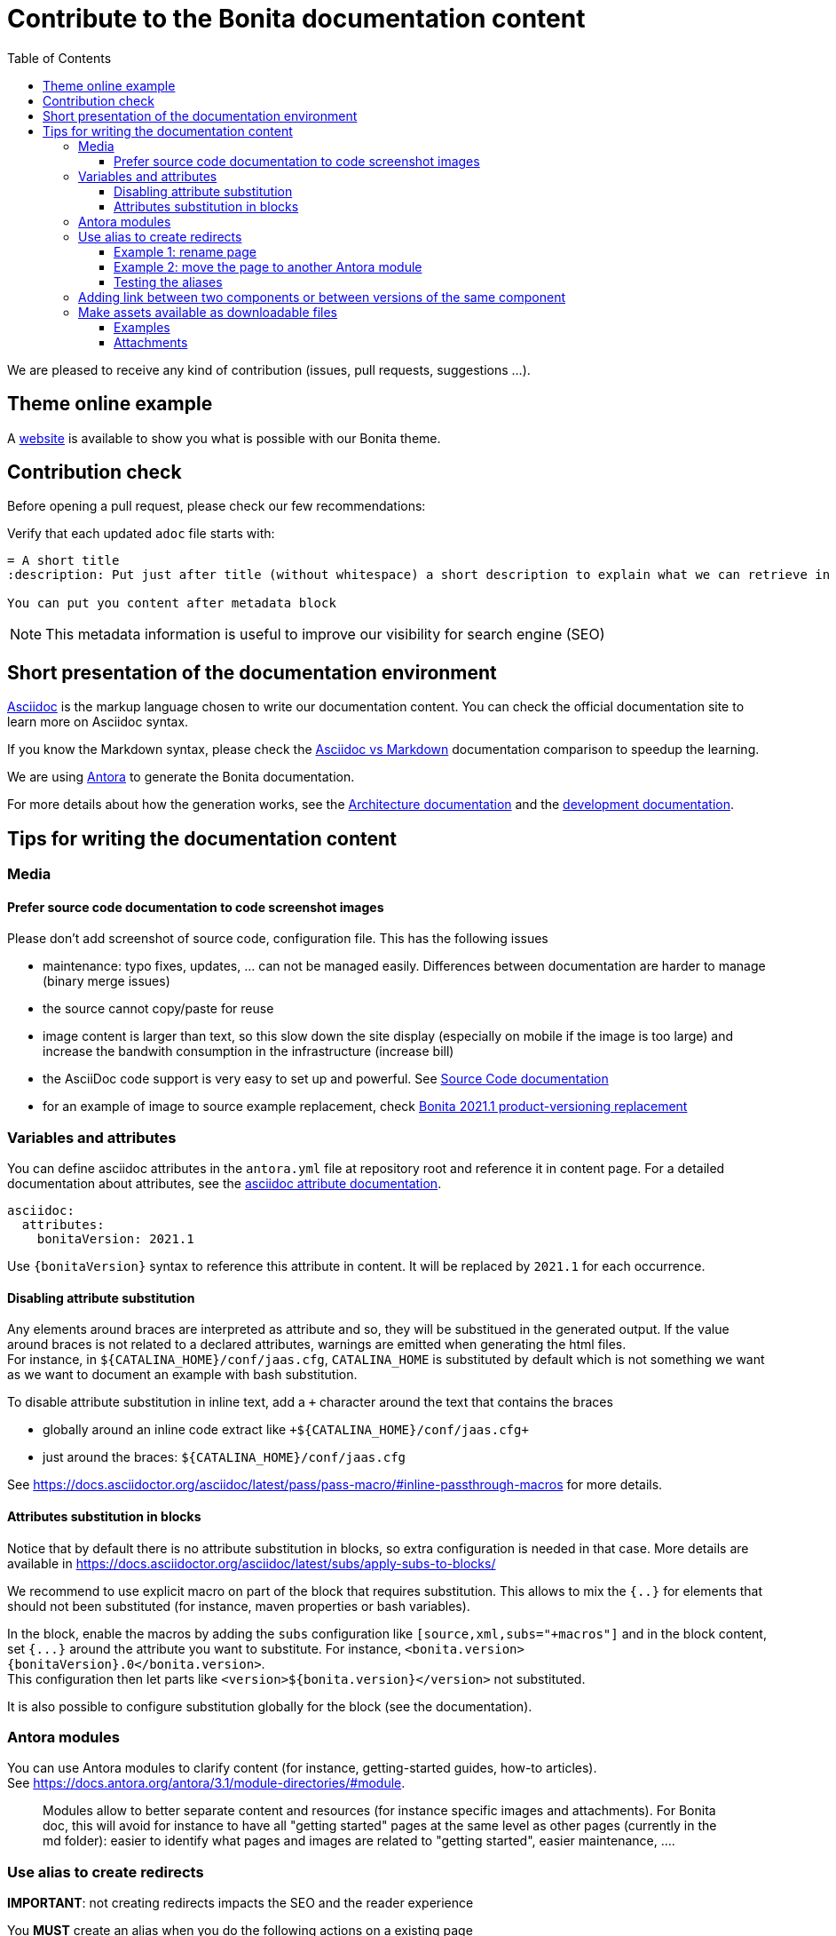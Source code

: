 = Contribute to the Bonita documentation content
:icons: font
:toc:
:toclevels: 4
ifdef::env-github[]
:note-caption: :information_source:
:tip-caption: :bulb:
:important-caption: :heavy_exclamation_mark:
:caution-caption: :fire:
:warning-caption: :warning:
endif::[]
:url-antora-docs: https://docs.antora.org/antora/3.1

We are pleased to receive any kind of contribution (issues, pull requests, suggestions ...).

== Theme online example

A https://bonitasoft.github.io/bonita-documentation-theme/index.html[website] is available to show you what is possible with our Bonita theme.

== Contribution check

Before opening a pull request, please check our few recommendations:

Verify that each updated `adoc` file starts with:

[source,adoc]
----
= A short title
:description: Put just after title (without whitespace) a short description to explain what we can retrieve in this page.

You can put you content after metadata block
----

NOTE: This metadata information is useful to improve our visibility for search engine (SEO)


== Short presentation of the documentation environment

https://docs.asciidoctor.org/asciidoc/latest/[Asciidoc] is the markup language chosen to write our documentation content.
You can check the official documentation site to learn more on Asciidoc syntax.

If you know the Markdown syntax, please check the https://docs.asciidoctor.org/asciidoc/latest/asciidoc-vs-markdown[Asciidoc vs Markdown]
documentation comparison to speedup the learning.

We are using https://docs.antora.org/[Antora] to generate the Bonita documentation.

For more details about how the generation works, see the xref:../architecture.adoc[Architecture documentation] and the
xref:../README.adoc[development documentation].


== Tips for writing the documentation content

=== Media

==== Prefer source code documentation to code screenshot images

Please don't add screenshot of source code, configuration file.
This has the following issues

* maintenance: typo fixes, updates, ... can not be managed easily. Differences between documentation are harder to manage (binary merge issues)
* the source cannot copy/paste for reuse
* image content is larger than text, so this slow down the site display (especially on mobile if the image is too large) and increase the bandwith consumption
in the infrastructure (increase bill)
* the AsciiDoc code support is very easy to set up and powerful. See https://docs.asciidoctor.org/asciidoc/latest/verbatim/source-blocks/[Source Code documentation]
* for an example of image to source example replacement, check https://github.com/bonitasoft/bonita-doc/pull/1492[Bonita 2021.1 product-versioning replacement]

=== Variables and attributes

You can define asciidoc attributes in the `antora.yml` file at repository root and reference it in content page.
For a detailed documentation about attributes, see the https://docs.asciidoctor.org/asciidoc/latest/attributes/attribute-entry-substitutions/[asciidoc attribute documentation].

[source,yml]
----
asciidoc:
  attributes:
    bonitaVersion: 2021.1
----

[example]
Use `{bonitaVersion}` syntax to reference this attribute in content. It will be replaced by `2021.1` for each occurrence.


==== Disabling attribute substitution

Any elements around braces are interpreted as attribute and so, they will be substitued in the generated output. If the value around braces is not related to
a declared attributes, warnings are emitted when generating the html files. +
For instance, in `+${CATALINA_HOME}/conf/jaas.cfg+`, `CATALINA_HOME` is substituted by default which is not something we want
as we want to document an example with bash substitution.

To disable attribute substitution in inline text, add a `+` character around the text that contains the braces

* globally around an inline code extract like `\+${CATALINA_HOME}/conf/jaas.cfg+`
* just around the braces: `$+{CATALINA_HOME}+/conf/jaas.cfg`

See https://docs.asciidoctor.org/asciidoc/latest/pass/pass-macro/#inline-passthrough-macros for more details.


==== Attributes substitution in blocks

Notice that by default there is no attribute substitution in blocks, so extra configuration is needed in that case.
More details are available in https://docs.asciidoctor.org/asciidoc/latest/subs/apply-subs-to-blocks/

We recommend to use explicit macro on part of the block that requires substitution. This allows to mix the `{..}` for elements that
should not been substituted (for instance, maven properties or bash variables).

In the block, enable the macros by adding the `subs` configuration like `[source,xml,subs="+macros"]` and in the block content, set `pass:a[{...}]` around
the attribute you want to substitute. For instance, `<bonita.version>pass:a[{bonitaVersion}].0</bonita.version>`. +
This configuration then let parts like `<version>${bonita.version}</version>` not substituted.

It is also possible to configure substitution globally for the block (see the documentation).

=== Antora modules

You can use Antora modules to clarify content (for instance, getting-started guides, how-to articles). +
See {url-antora-docs}/module-directories/#module.

[quote]
____
Modules allow to better separate content and resources (for instance specific images and
attachments). For Bonita doc, this will avoid for instance to have all "getting started" pages at
the same level as other pages (currently in the md folder): easier to identify what pages and images
are related to "getting started", easier maintenance, ....
____


=== Use alias to create redirects

**IMPORTANT**: not creating redirects impacts the SEO and the reader experience

You **MUST** create an alias when you do the following actions on a existing page

* rename
* move
* delete

When doing such actions, the former url of the page is no more available, so its content is no more available for readers (HTTP error 404).
The solution is to setup a redirect that will lead the reader to a new destination.

Antora provides the 'Alias' feature to deal with redirects

* documentation writer knows where to redirect, so it create an alias in the target page that references the old page
* the documentation build process creates a redirect for each alias
* the reader is happy and always find the information in the documentation

Limitation of aliases (https://gitlab.com/antora/antora/-/issues/806)
[quote]
Page aliases really were designed to address page renames/moves, particularly within a single component version. They aren't a general-purpose URL router. They can be used for more than what I described, but then you really do have to think about what you are doing and use with care...because it can quickly become confusing.


For more details about alias, see

* {url-antora-docs}/page/page-aliases
* {url-antora-docs}/page/page-id
* for examples applied to our documentation
** https://github.com/bonitasoft/bonita-labs-doc/pull/123: rename, delete
** module move
*** https://github.com/bonitasoft/bonita-doc/pull/1774/files
*** https://github.com/bonitasoft/bonita-doc/pull/2032/files

==== Example 1: rename page

Assume that the `my-page.adoc` is renamed into `very-interesting.adoc`.

After rename and alias setting, the content of the `very-interesting.adoc` should look like:

```asciidoc
= Page title
:page-aliases: ROOT:be-happy.adoc
```

==== Example 2: move the page to another Antora module

Assume that the `be-happy.adoc` page was originally in the `ROOT` module and is moved to the `version-update` module.

After move and alias setting, the content of the `be-happy.adoc` in the `version-update` module should look like:

```asciidoc
= Page title
:page-aliases: ROOT:be-happy.adoc
```

==== Testing the aliases

Changes in the documentation are done with Pull Requests and a live preview is available for each Pull Request to see the proposed changed.

So use the preview to test the alias configuration: `<base_preview_url/bonita/2021.1/old-page-name` should redirect to `<base_preview_url/bonita/2021.1/new-page-name`

=== Adding link between two components or between versions of the same component

WARNING: **DO NOT** hard code urls with https://documentation.bonitasoft.com/xxxx or ../../my-page.adoc, use xref instead. An automatic check rejects your Pull Request if you hard code such links.

Rationale

* https://opendevise.com/blog/referencing-pages/
* such hard coded links only target the production environments, links won't work in preview environments
* not portable, such links cannot work if we want to generate the documentation in PDF format

The general form of a xref is `xref:<version>@<component_name>:<module>:<page>#anchor` and some elements are optional (version, module and anchor).

For more details about the xref syntax, see the Antora documentation to have a better understanding about version, component, module and anchor keyword:

* {url-antora-docs}/page/page-id/
* {url-antora-docs}/page/version-and-component-xrefs/
* {url-antora-docs}/page/page-links/

Example:

* abreviated: `xref:bonita::about.adoc`
* a page in same component and same version: `xref:ROOT:resource-management.adoc`
* a page of a given version in the ROOT module (explicit): `xref:2022.2@bonita:ROOT:what-is-bonita.adoc`
* a page of a given version in the ROOT module (implicit): `xref:2023.1@bonita::release-notes.adoc`
* a page of a given version in the version-update module targeting an anchor: `xref:2023.1@bonita:version-update:update-tool-overview.adoc#prerequisites`

For an example in the bonita documentation:

* the BCD documentation contains links to various versions of the Bonita documentation (see https://github.com/bonitasoft/bonita-continuous-delivery-doc/pull/164[PR #164]).
* the Bonita release-notes 7.9 contain a link to the latest BCD version (see https://github.com/bonitasoft/bonita-doc/pull/1494[PR #1494])


[NOTE]
====
In the documentation content repository, when a PR is created, a preview site is generated and deployed to a preview environment.
In the preview, the link may seem broken as that kind of preview may build a single component version so the targeted page are not available so not resolved.
In any case, the xref is validated during the site preview build or by another build run that includes both the source and target component versions.

There is currently a work in progress to improve the xref validation and make the xref resolution also work in the PR preview.
See https://github.com/bonitasoft/bonita-documentation-site/issues/326[issue #326].
====


=== Make assets available as downloadable files

==== Examples

The `examples` directory can be used to store source code which can then easily be integrated in the documentation. +
See {url-antora-docs}/examples-directory/

This allows user to download the source as attachments by providing a link directly for the code (no duplication between the actual examples and the documentation)

==== Attachments

Attachments are also possible: {url-antora-docs}/attachments-directory/
The syntax is described in {url-antora-docs}/navigation/reference-resources/ (it uses the `link` macro)

[TIP]
====
Antora 3 provides a new syntax for referencing attachments. See {url-antora-docs}/navigation/reference-resources/ +
Please prefer this syntax when Antora 3 will be used to build the site: it allows detecting broken references because it uses the `xref` macro.
====

